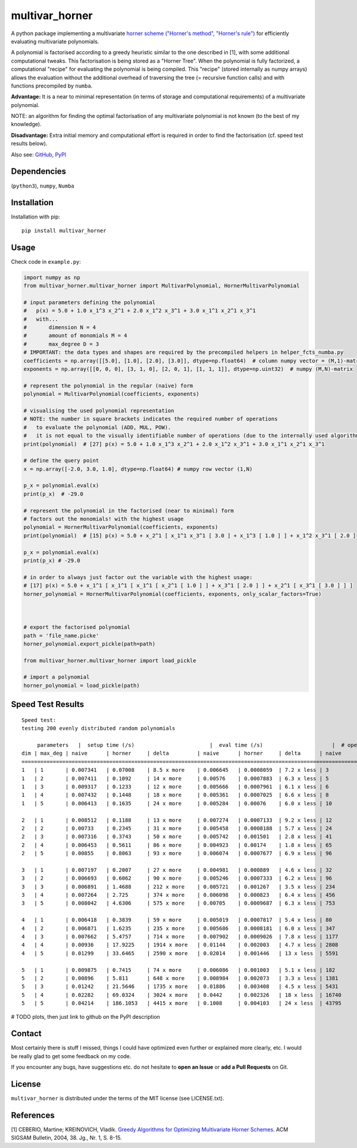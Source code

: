 ===============
multivar_horner
===============



.. image:: https://travis-ci.org/MrMinimal64/multivar_horner.svg?branch=master
    :target: https://travis-ci.org/MrMinimal64/multivar_horner


.. image:: https://img.shields.io/pypi/wheel/multivar_horner.svg
    :target: https://pypi.python.org/pypi/multivar_horner


.. image:: https://img.shields.io/pypi/v/multivar_horner.svg
    :target: https://pypi.python.org/pypi/multivar_horner


A python package implementing a multivariate `horner scheme ("Horner's method", "Horner's rule") <https://en.wikipedia.org/wiki/Horner%27s_method>`__  for efficiently evaluating multivariate polynomials.

A polynomial is factorised according to a greedy heuristic similar to the one described in [1], with some additional computational tweaks.
This factorisation is being stored as a "Horner Tree". When the polynomial is fully factorized, a computational "recipe" for evaluating the polynomial is being compiled.
This "recipe" (stored internally as numpy arrays) allows the evaluation without the additional overhead of traversing the tree (= recursive function calls) and with functions precompiled by ``numba``.

**Advantage:** It is a near to minimal representation (in terms of storage and computational requirements) of a multivariate polynomial.

NOTE: an algorithm for finding the optimal factorisation of any multivariate polynomial is not known (to the best of my knowledge).

**Disadvantage:** Extra initial memory and computational effort is required in order to find the factorisation (cf. speed test results below).


Also see:
`GitHub <https://github.com/MrMinimal64/multivar_horner>`__,
`PyPI <https://pypi.python.org/pypi/multivar_horner/>`__


Dependencies
============

(``python3``),
``numpy``,
``Numba``


Installation
============


Installation with pip:

::

    pip install multivar_horner



Usage
=====

Check code in ``example.py``:


.. code-block:: python

    import numpy as np
    from multivar_horner.multivar_horner import MultivarPolynomial, HornerMultivarPolynomial

    # input parameters defining the polynomial
    #   p(x) = 5.0 + 1.0 x_1^3 x_2^1 + 2.0 x_1^2 x_3^1 + 3.0 x_1^1 x_2^1 x_3^1
    #   with...
    #       dimension N = 4
    #       amount of monomials M = 4
    #       max_degree D = 3
    # IMPORTANT: the data types and shapes are required by the precompiled helpers in helper_fcts_numba.py
    coefficients = np.array([[5.0], [1.0], [2.0], [3.0]], dtype=np.float64)  # column numpy vector = (M,1)-matrix
    exponents = np.array([[0, 0, 0], [3, 1, 0], [2, 0, 1], [1, 1, 1]], dtype=np.uint32)  # numpy (M,N)-matrix

    # represent the polynomial in the regular (naive) form
    polynomial = MultivarPolynomial(coefficients, exponents)

    # visualising the used polynomial representation
    # NOTE: the number in square brackets indicates the required number of operations
    #   to evaluate the polynomial (ADD, MUL, POW).
    #   it is not equal to the visually identifiable number of operations (due to the internally used algorithms)
    print(polynomial)  # [27] p(x) = 5.0 + 1.0 x_1^3 x_2^1 + 2.0 x_1^2 x_3^1 + 3.0 x_1^1 x_2^1 x_3^1

    # define the query point
    x = np.array([-2.0, 3.0, 1.0], dtype=np.float64) # numpy row vector (1,N)

    p_x = polynomial.eval(x)
    print(p_x)  # -29.0

    # represent the polynomial in the factorised (near to minimal) form
    # factors out the monomials! with the highest usage
    polynomial = HornerMultivarPolynomial(coefficients, exponents)
    print(polynomial)  # [15] p(x) = 5.0 + x_2^1 [ x_1^1 x_3^1 [ 3.0 ] + x_1^3 [ 1.0 ] ] + x_1^2 x_3^1 [ 2.0 ]

    p_x = polynomial.eval(x)
    print(p_x) # -29.0

    # in order to always just factor out the variable with the highest usage:
    # [17] p(x) = 5.0 + x_1^1 [ x_1^1 [ x_1^1 [ x_2^1 [ 1.0 ] ] + x_3^1 [ 2.0 ] ] + x_2^1 [ x_3^1 [ 3.0 ] ] ]
    horner_polynomial = HornerMultivarPolynomial(coefficients, exponents, only_scalar_factors=True)



    # export the factorised polynomial
    path = 'file_name.picke'
    horner_polynomial.export_pickle(path=path)

    from multivar_horner.multivar_horner import load_pickle

    # import a polynomial
    horner_polynomial = load_pickle(path)



Speed Test Results
==================


::

    Speed test:
    testing 200 evenly distributed random polynomials

         parameters   |  setup time (/s)                        |  eval time (/s)                      |  # operations                        | lucrative after
    dim | max_deg | naive      | horner     | delta         | naive      | horner     | delta      | naive      | horner     | delta      |    # evals
    ================================================================================================================================================================
    1   | 1       | 0.007341   | 0.07008    | 8.5 x more    | 0.006645   | 0.0008059  | 7.2 x less | 3          | 2          | 0.5 x less | 11
    1   | 2       | 0.007411   | 0.1092     | 14 x more     | 0.00576    | 0.0007883  | 6.3 x less | 5          | 4          | 0.2 x less | 20
    1   | 3       | 0.009317   | 0.1233     | 12 x more     | 0.005666   | 0.0007961  | 6.1 x less | 6          | 6          | 0.0 x more | 23
    1   | 4       | 0.007432   | 0.1448     | 18 x more     | 0.005361   | 0.0007025  | 6.6 x less | 8          | 7          | 0.1 x less | 29
    1   | 5       | 0.006413   | 0.1635     | 24 x more     | 0.005284   | 0.00076    | 6.0 x less | 10         | 9          | 0.1 x less | 35

    2   | 1       | 0.008512   | 0.1188     | 13 x more     | 0.007274   | 0.0007133  | 9.2 x less | 12         | 6          | 1.0 x less | 17
    2   | 2       | 0.00733    | 0.2345     | 31 x more     | 0.005458   | 0.0008188  | 5.7 x less | 24         | 13         | 0.8 x less | 49
    2   | 3       | 0.007316   | 0.3743     | 50 x more     | 0.005742   | 0.001501   | 2.8 x less | 41         | 22         | 0.9 x less | 87
    2   | 4       | 0.006453   | 0.5611     | 86 x more     | 0.004923   | 0.00174    | 1.8 x less | 65         | 34         | 0.9 x less | 174
    2   | 5       | 0.00855    | 0.8063     | 93 x more     | 0.006074   | 0.0007677  | 6.9 x less | 96         | 49         | 1.0 x less | 150

    3   | 1       | 0.007197   | 0.2007     | 27 x more     | 0.004981   | 0.000889   | 4.6 x less | 32         | 11         | 1.9 x less | 47
    3   | 2       | 0.006693   | 0.6062     | 90 x more     | 0.005246   | 0.0007333  | 6.2 x less | 96         | 35         | 1.7 x less | 133
    3   | 3       | 0.006891   | 1.4688     | 212 x more    | 0.005721   | 0.001267   | 3.5 x less | 234        | 81         | 1.9 x less | 328
    3   | 4       | 0.007264   | 2.725      | 374 x more    | 0.006098   | 0.000823   | 6.4 x less | 456        | 151        | 2.0 x less | 515
    3   | 5       | 0.008042   | 4.6306     | 575 x more    | 0.00705    | 0.0009687  | 6.3 x less | 753        | 247        | 2.0 x less | 760

    4   | 1       | 0.006418   | 0.3839     | 59 x more     | 0.005019   | 0.0007817  | 5.4 x less | 80         | 22         | 2.6 x less | 89
    4   | 2       | 0.006871   | 1.6235     | 235 x more    | 0.005686   | 0.0008181  | 6.0 x less | 347        | 91         | 2.8 x less | 332
    4   | 3       | 0.007662   | 5.4757     | 714 x more    | 0.007902   | 0.0009026  | 7.8 x less | 1177       | 296        | 3.0 x less | 781
    4   | 4       | 0.00936    | 17.9225    | 1914 x more   | 0.01144    | 0.002003   | 4.7 x less | 2808       | 695        | 3.0 x less | 1899
    4   | 5       | 0.01299    | 33.6465    | 2590 x more   | 0.02014    | 0.001446   | 13 x less  | 5591       | 1369       | 3.1 x less | 1799

    5   | 1       | 0.009875   | 0.7415     | 74 x more     | 0.006086   | 0.001003   | 5.1 x less | 182        | 39         | 3.7 x less | 144
    5   | 2       | 0.00896    | 5.811      | 648 x more    | 0.008984   | 0.002073   | 3.3 x less | 1381       | 281        | 3.9 x less | 840
    5   | 3       | 0.01242    | 21.5646    | 1735 x more   | 0.01886    | 0.003408   | 4.5 x less | 5431       | 1097       | 4.0 x less | 1395
    5   | 4       | 0.02282    | 69.0324    | 3024 x more   | 0.0442     | 0.002326   | 18 x less  | 16740      | 3346       | 4.0 x less | 1648
    5   | 5       | 0.04214    | 186.1053   | 4415 x more   | 0.1008     | 0.004103   | 24 x less  | 43795      | 8584       | 4.1 x less | 1925


# TODO plots, then just link to github on the PyPI description


Contact
=======

Most certainly there is stuff I missed, things I could have optimized even further or explained more clearly, etc. I would be really glad to get some feedback on my code.

If you encounter any bugs, have suggestions etc.
do not hesitate to **open an Issue** or **add a Pull Requests** on Git.


License
=======

``multivar_horner`` is distributed under the terms of the MIT license
(see LICENSE.txt).



References
==========

[1] CEBERIO, Martine; KREINOVICH, Vladik. `Greedy Algorithms for Optimizing Multivariate Horner Schemes <http://citeseerx.ist.psu.edu/viewdoc/download?doi=10.1.1.330.7430&rep=rep1&type=pdf>`__. ACM SIGSAM Bulletin, 2004, 38. Jg., Nr. 1, S. 8-15.
